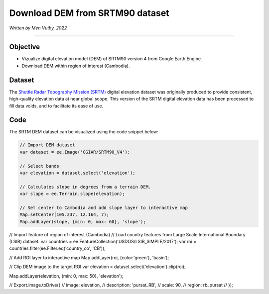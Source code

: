=====================================
Download DEM from SRTM90 dataset
=====================================
*Written by Men Vuthy, 2022*

----------

Objective
---------------

* Vizualize digital elevation model (DEM) of SRTM90 version 4 from Google Earth Engine.
* Download DEM within region of interest (Cambodia).

Dataset
---------------

The `Shuttle Radar Topography Mission (SRTM) <https://developers.google.com/earth-engine/datasets/catalog/CGIAR_SRTM90_V4#description>`__ digital elevation dataset was originally produced to provide consistent, high-quality elevation data at near global scope. This version of the SRTM digital elevation data has been processed to fill data voids, and to facilitate its ease of use.

.. figure:: img/CGIAR-SRTM98_V4.png
    :width: 500px
    :align: center

Code
---------------

The SRTM DEM dataset can be visualized using the code snippet below:

.. code-block:: JavaScript

    // Import DEM dataset
    var dataset = ee.Image('CGIAR/SRTM90_V4');

    // Select bands
    var elevation = dataset.select('elevation');

    // Calculates slope in degrees from a terrain DEM.
    var slope = ee.Terrain.slope(elevation);

    // Set center to Cambodia and add slope layer to interactive map
    Map.setCenter(105.237, 12.164, 7);
    Map.addLayer(slope, {min: 0, max: 60}, 'slope');

.. figure:: img/STRM90_dataset.png
    :width: 1200px
    :align: center

// Import feature of region of interest (Cambodia)
// Load country features from Large Scale International Boundary (LSIB) dataset.
var countries = ee.FeatureCollection('USDOS/LSIB_SIMPLE/2017');
var roi = countries.filter(ee.Filter.eq('country_co', 'CB'));

// Add ROI layer to interactive map
Map.addLayer(roi, {color:'green'}, 'basin');



// Clip DEM image to the target ROI
var elevation = dataset.select('elevation').clip(roi);


Map.addLayer(elevation,  {min: 0, max: 50}, 'elevation');



// Export.image.toDrive({
//   image: elevation,
//   description: 'pursat_RB',
//   scale: 90,
//   region: rb_pursat
// });


